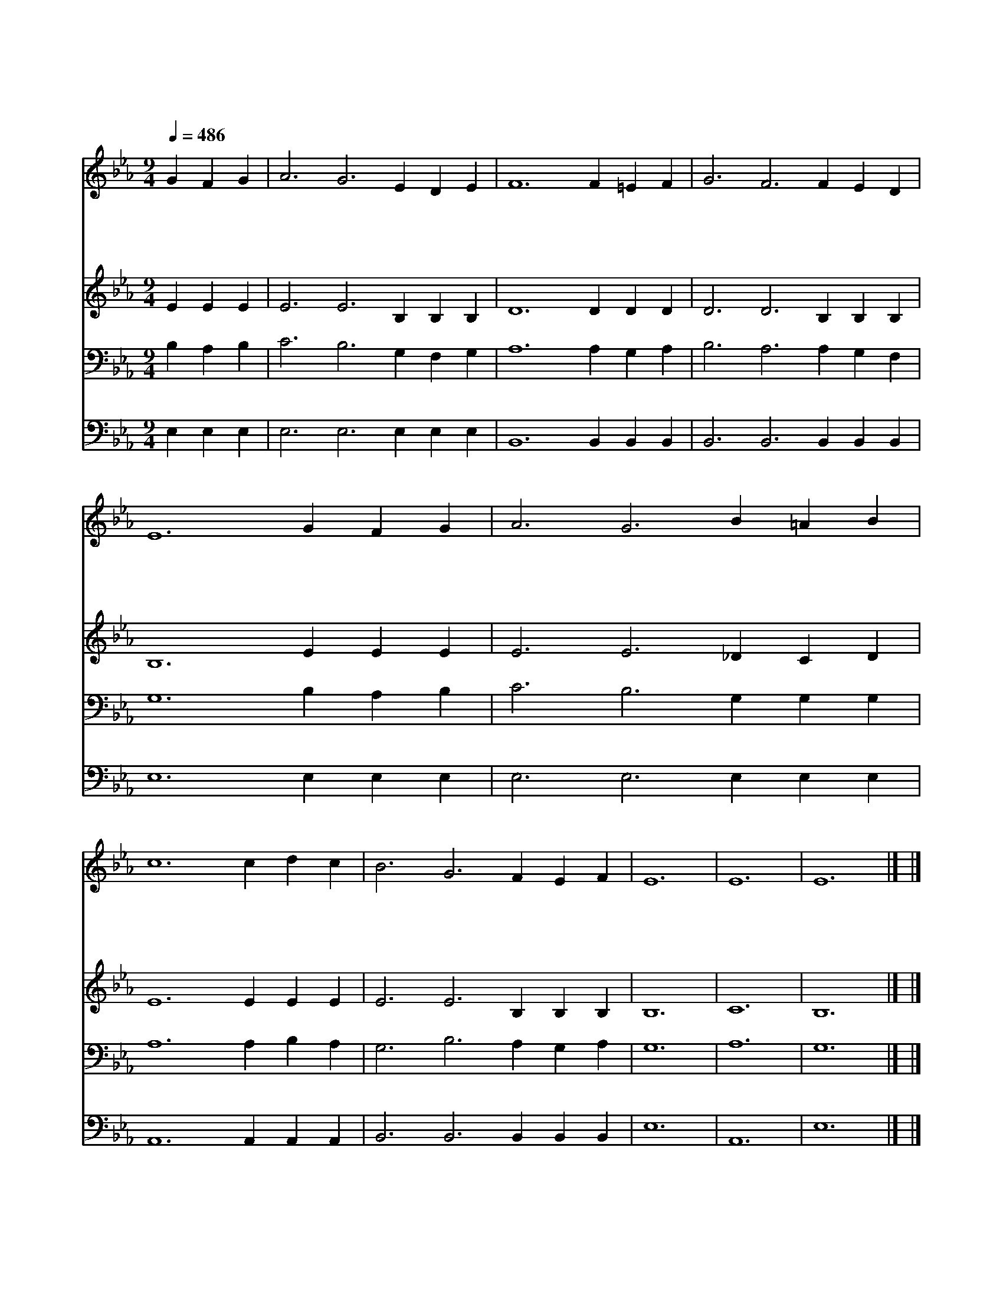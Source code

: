 X:425
T:주님의 뜻을 이루소서
Z:A.A.Pollard/G.C.Stebbins
Z:Copyright © 1997 by Àü µµ È¯
Z:All Rights Reserved
%%score 1 2 3 4
L:1/4
Q:1/4=486
M:9/4
I:linebreak $
K:Eb
V:1 treble
V:2 treble
V:3 bass
V:4 bass
V:1
 G F G | A3 G3 E D E | F6 F =E F | G3 F3 F E D | E6 G F G | A3 G3 B =A B | c6 c d c | B3 G3 F E F | %8
w: 주 님 의|뜻 을 이 루 소|서 고 요 한|중 에 기 다 리|니 진 흙 과|같 은 날 빚 으|사 주 님 의|형 상 만 드 소|
w: 주 님 의|뜻 을 이 루 소|서 주 님 발|앞 에 업 드 리|니 나 의 맘|속 을 살 피 시|사 눈 보 다|희 게 하 옵 소|
w: 주 님 의|뜻 을 이 루 소|서 병 들 어|몸 이 피 곤 할|때 권 능 의|손 을 내 게 펴|사 새 롭 게|하 여 주 옵 소|
w: 주 님 의|뜻 을 이 루 소|서 온 전 히|나 를 주 장 하|사 주 님 과|함 께 동 거 함|을 만 민 이|알 게 하 곱 소|
 E6 | E6 | E6 |] |] %12
w: 서||||
w: 서||||
w: 서||||
w: 서|아|멘||
V:2
 E E E | E3 E3 B, B, B, | D6 D D D | D3 D3 B, B, B, | B,6 E E E | E3 E3 _D C D | E6 E E E | %7
 E3 E3 B, B, B, | B,6 | C6 | B,6 |] |] %12
V:3
 B, A, B, | C3 B,3 G, F, G, | A,6 A, G, A, | B,3 A,3 A, G, F, | G,6 B, A, B, | C3 B,3 G, G, G, | %6
 A,6 A, B, A, | G,3 B,3 A, G, A, | G,6 | A,6 | G,6 |] |] %12
V:4
 E, E, E, | E,3 E,3 E, E, E, | B,,6 B,, B,, B,, | B,,3 B,,3 B,, B,, B,, | E,6 E, E, E, | %5
 E,3 E,3 E, E, E, | A,,6 A,, A,, A,, | B,,3 B,,3 B,, B,, B,, | E,6 | A,,6 | E,6 |] |] %12
